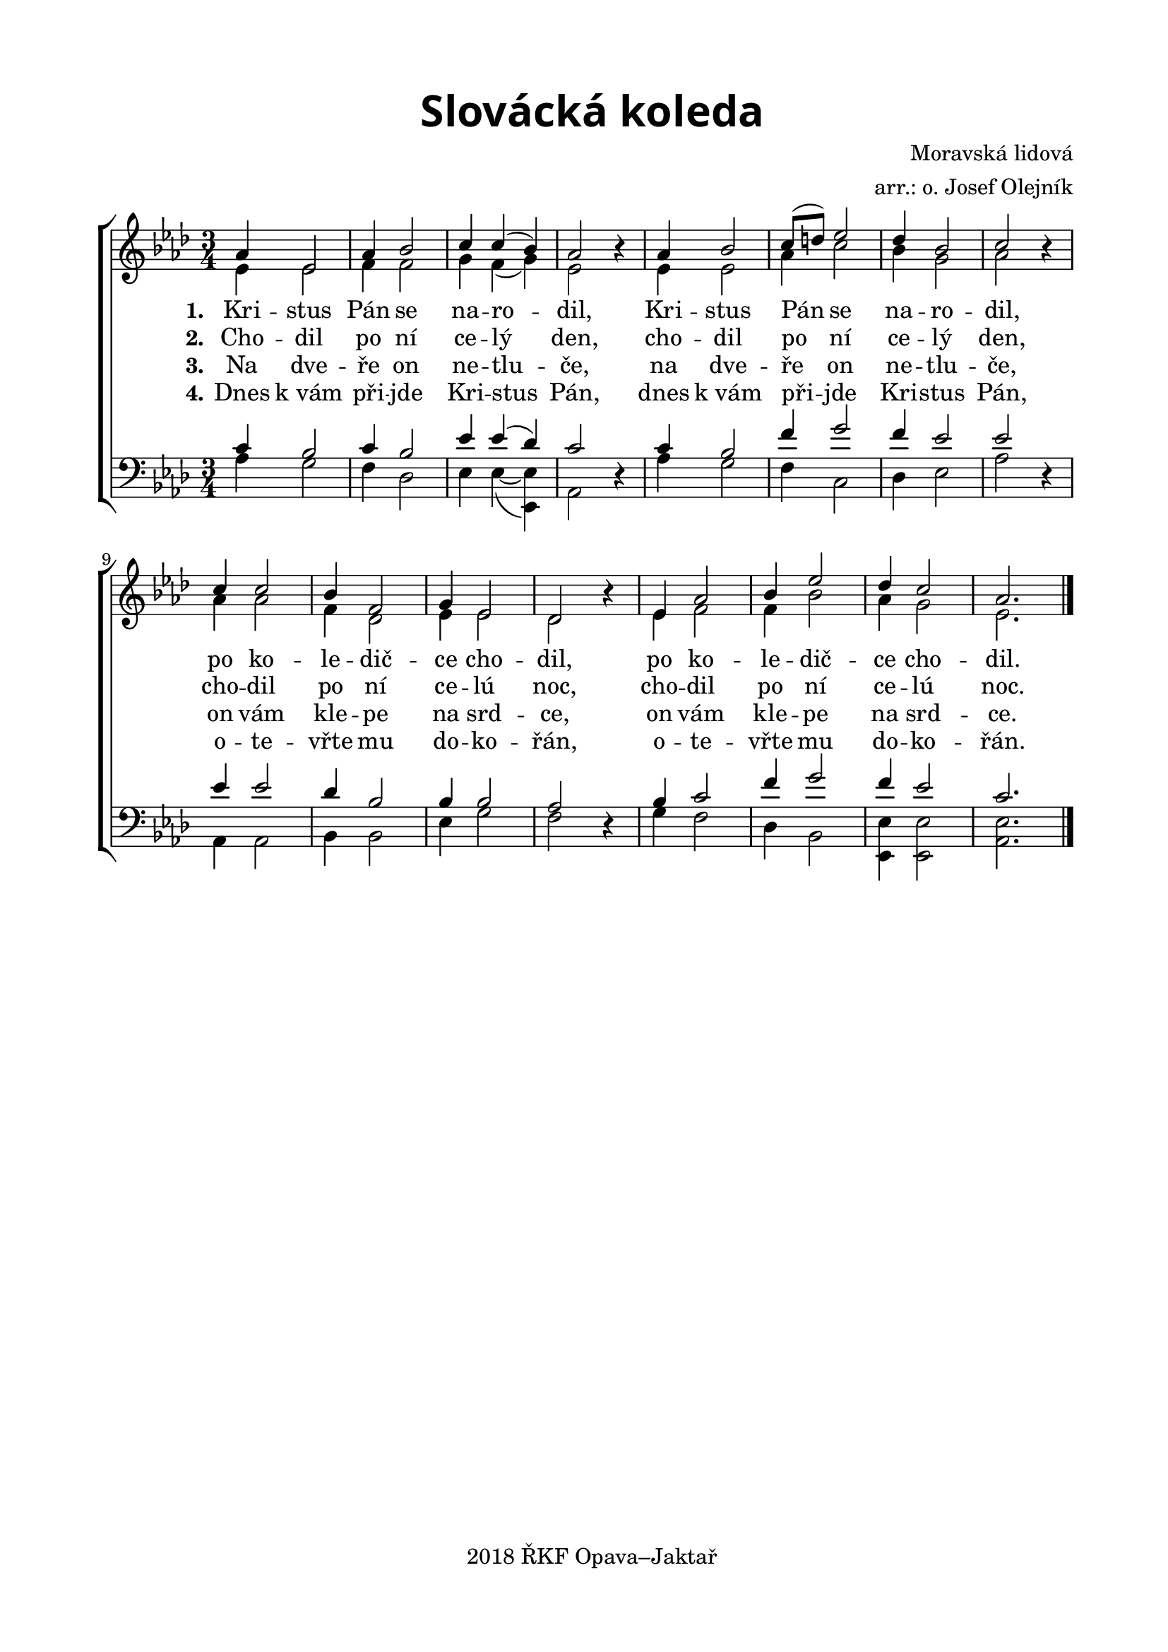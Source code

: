 \version "2.16.2"

\header {
  title = \markup
  \override #'(font-name . "Alegreya Sans Black")
    \override #'(font-size . 6) "Slovácká koleda"
  subtitle = ""
  composer = "Moravská lidová"
  arranger = "arr.: o. Josef Olejník"
  tagline = "2018 ŘKF Opava–Jaktař"
}

%#(set-global-staff-size 19)

\paper {
  %system-system-spacing #'minimum-distance = #15
  
  top-margin = 1.5\cm
  left-margin = 2\cm
  right-margin = 1.7\cm
  bottom-margin = 1.5\cm
  indent = 0\cm
}

global = {
  \time 3/4
  \key as \major
  \set Timing.beamExceptions = #'()
  \set Timing.baseMoment = #(ly:make-moment 1 4)
  \set Timing.beatStructure = #'(1 1 1)
}

soprano = \relative c' {
  \global
  as'4 es2
  as4 bes2
  c4 c( bes)
  as2 b4\rest
  as4 bes2
  c8( d) es2
  des4 bes2
  c2 b4\rest
  c4 c2
  bes4 f2
  g4 es2
  des2 b'4\rest
  es,4 as2
  bes4 es2
  des4 c2
  as2.
  \bar "|."
}

alto = \relative c' {
  \global
  es4 es2
  f4 f2
  g4 f( g)
  es2 \skip 4
  es4 es2
  as4 c2
  bes4 g2
  as2 \skip 4
  as4 as2
  f4 des2
  es4 es2
  des2 \skip 4
  es4 f2
  f4 bes2
  as4 g2
  es2.
}

tenor = \relative c {
  \global
  c'4 bes2
  c4 bes2
  es4 es( des)
  c2 d,4\rest
  c'4 bes2
  f'4 g2
  f4 es2
  es2 d,4 \rest
  es'4 es2
  des4 bes2
  bes4 bes2
  as2 d,4\rest
  bes'4 c2
  f4 g2
  f4 es2
  c2.
}

bass = \relative c {
  \global
  as'4 g2
  f4 des2
  es4 es4~( <es es,>)
  as,2 \skip 4
  as'4 g2
  f4 c2
  des4 es2
  as2 \skip 4
  as,4 as2
  bes4 bes2
  es4 g2
  f2 \skip 4
  g4 f2
  des4 bes2
  <es es,>4 <es es,>2
  <es as,>2.
}

verseOne = \lyricmode {
  \set stanza = "1."
  Kri -- stus Pán se na -- ro -- dil,
  Kri -- stus Pán se na -- ro -- dil,
  po ko -- le -- dič -- ce cho -- dil,
  po ko -- le -- dič -- ce cho -- dil.
}

verseTwo = \lyricmode {
  \set stanza = "2."
  Cho -- dil po ní ce -- lý den,
  cho -- dil po ní ce -- lý den,
  cho -- dil po ní ce -- lú noc,
  cho -- dil po ní ce -- lú noc.
}

verseThree = \lyricmode {
  \set stanza = "3."
  Na dve -- ře on ne -- tlu -- če,
  na dve -- ře on ne -- tlu -- če,
  on vám kle -- pe na srd -- ce,
  on vám kle -- pe na srd -- ce.
}

verseFour = \lyricmode {
  \set stanza = "4."
  Dnes "k vám" při -- jde Kri -- stus Pán,
  dnes "k vám" při -- jde Kri -- stus Pán,
  o -- te -- vřte mu do -- ko -- řán,
  o -- te -- vřte mu do -- ko -- řán.
}

songChords = \chordmode {
  \germanChords
  \repeat volta 2 {
  d2:m c4 |
  f2 c4 |
  f2 a4 |
  d2.:m |
  }
  f2 c4 |
  f2 c4 |
  bes2 c4 |
  f2 c4 |
  f2 c4 |
  d2:m c4 |
  bes2 c4 |
  d2.:m
}

\score {
  \new ChoirStaff <<
    %\new ChordNames \songChords
    \new Staff \with {
      midiInstrument = "piano"
    } <<
      \new Voice = "soprano" { \voiceOne \soprano }
      \new Voice = "alto" { \voiceTwo \alto }
    >>
    \new Lyrics \with {
      \override VerticalAxisGroup #'staff-affinity = #CENTER
    } \lyricsto "soprano" \verseOne
    \new Lyrics \with {
      \override VerticalAxisGroup #'staff-affinity = #CENTER
    } \lyricsto "soprano" \verseTwo
    \new Lyrics \with {
      \override VerticalAxisGroup #'staff-affinity = #CENTER
    } \lyricsto "soprano" \verseThree
    \new Lyrics \with {
      \override VerticalAxisGroup #'staff-affinity = #CENTER
    } \lyricsto "soprano" \verseFour
    \new Staff \with {
      midiInstrument = "piano"
    } <<
      \clef bass
      \new Voice = "tenor" { \voiceOne \tenor }
      \new Voice = "bass" { \voiceTwo \bass }
    >>
  >>
  \layout { }
  \midi { }
}
